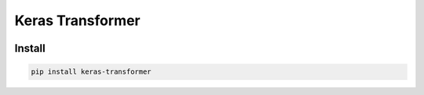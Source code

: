 
Keras Transformer
=================


.. image:: https://travis-ci.org/CyberZHG/keras-transformer.svg
   :target: https://travis-ci.org/CyberZHG/keras-transformer
   :alt: Travis


.. image:: https://coveralls.io/repos/github/CyberZHG/keras-transformer/badge.svg?branch=master
   :target: https://coveralls.io/github/CyberZHG/keras-transformer
   :alt: Coverage


Install
-------

.. code-block:: bash

   pip install keras-transformer

